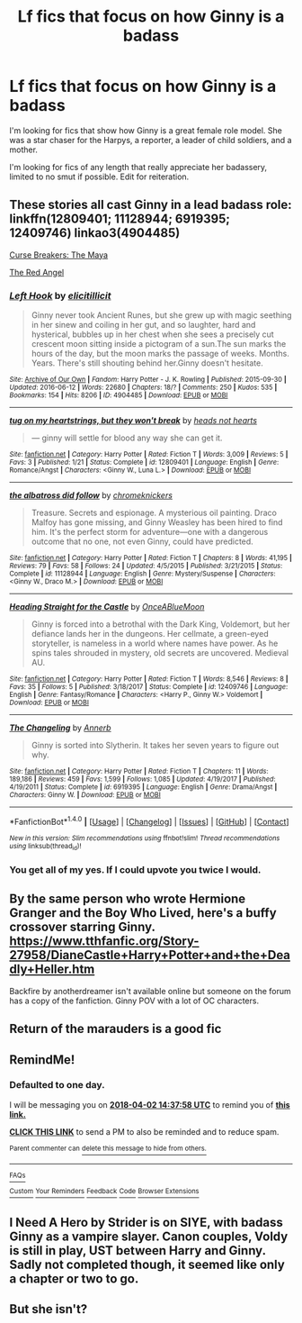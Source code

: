 #+TITLE: Lf fics that focus on how Ginny is a badass

* Lf fics that focus on how Ginny is a badass
:PROPERTIES:
:Author: zombieqatz
:Score: 27
:DateUnix: 1522512277.0
:DateShort: 2018-Mar-31
:FlairText: Request
:END:
I'm looking for fics that show how Ginny is a great female role model. She was a star chaser for the Harpys, a reporter, a leader of child soldiers, and a mother.

I'm looking for fics of any length that really appreciate her badassery, limited to no smut if possible. Edit for reiteration.


** These stories all cast Ginny in a lead badass role: linkffn(12809401; 11128944; 6919395; 12409746) linkao3(4904485)

[[http://www.siye.co.uk/viewstory.php?sid=12260&chapter=1&textsize=2][Curse Breakers: The Maya]]

[[https://hp-porninthesun.livejournal.com/62964.html][The Red Angel]]
:PROPERTIES:
:Author: PsychoGeek
:Score: 13
:DateUnix: 1522514602.0
:DateShort: 2018-Mar-31
:END:

*** [[http://archiveofourown.org/works/4904485][*/Left Hook/*]] by [[http://www.archiveofourown.org/users/elicitillicit/pseuds/elicitillicit][/elicitillicit/]]

#+begin_quote
  Ginny never took Ancient Runes, but she grew up with magic seething in her sinew and coiling in her gut, and so laughter, hard and hysterical, bubbles up in her chest when she sees a precisely cut crescent moon sitting inside a pictogram of a sun.The sun marks the hours of the day, but the moon marks the passage of weeks. Months. Years. There's still shouting behind her.Ginny doesn't hesitate.
#+end_quote

^{/Site/: [[http://www.archiveofourown.org/][Archive of Our Own]] *|* /Fandom/: Harry Potter - J. K. Rowling *|* /Published/: 2015-09-30 *|* /Updated/: 2016-06-12 *|* /Words/: 22680 *|* /Chapters/: 18/? *|* /Comments/: 250 *|* /Kudos/: 535 *|* /Bookmarks/: 154 *|* /Hits/: 8206 *|* /ID/: 4904485 *|* /Download/: [[http://archiveofourown.org/downloads/el/elicitillicit/4904485/Left%20Hook.epub?updated_at=1490519492][EPUB]] or [[http://archiveofourown.org/downloads/el/elicitillicit/4904485/Left%20Hook.mobi?updated_at=1490519492][MOBI]]}

--------------

[[http://www.fanfiction.net/s/12809401/1/][*/tug on my heartstrings, but they won't break/*]] by [[https://www.fanfiction.net/u/8582298/heads-not-hearts][/heads not hearts/]]

#+begin_quote
  --- ginny will settle for blood any way she can get it.
#+end_quote

^{/Site/: [[http://www.fanfiction.net/][fanfiction.net]] *|* /Category/: Harry Potter *|* /Rated/: Fiction T *|* /Words/: 3,009 *|* /Reviews/: 5 *|* /Favs/: 3 *|* /Published/: 1/21 *|* /Status/: Complete *|* /id/: 12809401 *|* /Language/: English *|* /Genre/: Romance/Angst *|* /Characters/: <Ginny W., Luna L.> *|* /Download/: [[http://www.ff2ebook.com/old/ffn-bot/index.php?id=12809401&source=ff&filetype=epub][EPUB]] or [[http://www.ff2ebook.com/old/ffn-bot/index.php?id=12809401&source=ff&filetype=mobi][MOBI]]}

--------------

[[http://www.fanfiction.net/s/11128944/1/][*/the albatross did follow/*]] by [[https://www.fanfiction.net/u/383607/chromeknickers][/chromeknickers/]]

#+begin_quote
  Treasure. Secrets and espionage. A mysterious oil painting. Draco Malfoy has gone missing, and Ginny Weasley has been hired to find him. It's the perfect storm for adventure---one with a dangerous outcome that no one, not even Ginny, could have predicted.
#+end_quote

^{/Site/: [[http://www.fanfiction.net/][fanfiction.net]] *|* /Category/: Harry Potter *|* /Rated/: Fiction T *|* /Chapters/: 8 *|* /Words/: 41,195 *|* /Reviews/: 79 *|* /Favs/: 58 *|* /Follows/: 24 *|* /Updated/: 4/5/2015 *|* /Published/: 3/21/2015 *|* /Status/: Complete *|* /id/: 11128944 *|* /Language/: English *|* /Genre/: Mystery/Suspense *|* /Characters/: <Ginny W., Draco M.> *|* /Download/: [[http://www.ff2ebook.com/old/ffn-bot/index.php?id=11128944&source=ff&filetype=epub][EPUB]] or [[http://www.ff2ebook.com/old/ffn-bot/index.php?id=11128944&source=ff&filetype=mobi][MOBI]]}

--------------

[[http://www.fanfiction.net/s/12409746/1/][*/Heading Straight for the Castle/*]] by [[https://www.fanfiction.net/u/8149877/OnceABlueMoon][/OnceABlueMoon/]]

#+begin_quote
  Ginny is forced into a betrothal with the Dark King, Voldemort, but her defiance lands her in the dungeons. Her cellmate, a green-eyed storyteller, is nameless in a world where names have power. As he spins tales shrouded in mystery, old secrets are uncovered. Medieval AU.
#+end_quote

^{/Site/: [[http://www.fanfiction.net/][fanfiction.net]] *|* /Category/: Harry Potter *|* /Rated/: Fiction T *|* /Words/: 8,546 *|* /Reviews/: 8 *|* /Favs/: 35 *|* /Follows/: 5 *|* /Published/: 3/18/2017 *|* /Status/: Complete *|* /id/: 12409746 *|* /Language/: English *|* /Genre/: Fantasy/Romance *|* /Characters/: <Harry P., Ginny W.> Voldemort *|* /Download/: [[http://www.ff2ebook.com/old/ffn-bot/index.php?id=12409746&source=ff&filetype=epub][EPUB]] or [[http://www.ff2ebook.com/old/ffn-bot/index.php?id=12409746&source=ff&filetype=mobi][MOBI]]}

--------------

[[http://www.fanfiction.net/s/6919395/1/][*/The Changeling/*]] by [[https://www.fanfiction.net/u/763509/Annerb][/Annerb/]]

#+begin_quote
  Ginny is sorted into Slytherin. It takes her seven years to figure out why.
#+end_quote

^{/Site/: [[http://www.fanfiction.net/][fanfiction.net]] *|* /Category/: Harry Potter *|* /Rated/: Fiction T *|* /Chapters/: 11 *|* /Words/: 189,186 *|* /Reviews/: 459 *|* /Favs/: 1,599 *|* /Follows/: 1,085 *|* /Updated/: 4/19/2017 *|* /Published/: 4/19/2011 *|* /Status/: Complete *|* /id/: 6919395 *|* /Language/: English *|* /Genre/: Drama/Angst *|* /Characters/: Ginny W. *|* /Download/: [[http://www.ff2ebook.com/old/ffn-bot/index.php?id=6919395&source=ff&filetype=epub][EPUB]] or [[http://www.ff2ebook.com/old/ffn-bot/index.php?id=6919395&source=ff&filetype=mobi][MOBI]]}

--------------

*FanfictionBot*^{1.4.0} *|* [[[https://github.com/tusing/reddit-ffn-bot/wiki/Usage][Usage]]] | [[[https://github.com/tusing/reddit-ffn-bot/wiki/Changelog][Changelog]]] | [[[https://github.com/tusing/reddit-ffn-bot/issues/][Issues]]] | [[[https://github.com/tusing/reddit-ffn-bot/][GitHub]]] | [[[https://www.reddit.com/message/compose?to=tusing][Contact]]]

^{/New in this version: Slim recommendations using/ ffnbot!slim! /Thread recommendations using/ linksub(thread_id)!}
:PROPERTIES:
:Author: FanfictionBot
:Score: 5
:DateUnix: 1522515028.0
:DateShort: 2018-Mar-31
:END:


*** You get all of my yes. If I could upvote you twice I would.
:PROPERTIES:
:Author: zombieqatz
:Score: 1
:DateUnix: 1522520458.0
:DateShort: 2018-Mar-31
:END:


** By the same person who wrote Hermione Granger and the Boy Who Lived, here's a buffy crossover starring Ginny. [[https://www.tthfanfic.org/Story-27958/DianeCastle+Harry+Potter+and+the+Deadly+Heller.htm]]

Backfire by anotherdreamer isn't available online but someone on the forum has a copy of the fanfiction. Ginny POV with a lot of OC characters.
:PROPERTIES:
:Score: 3
:DateUnix: 1522534178.0
:DateShort: 2018-Apr-01
:END:


** Return of the marauders is a good fic
:PROPERTIES:
:Author: SOB188
:Score: 1
:DateUnix: 1522580575.0
:DateShort: 2018-Apr-01
:END:


** RemindMe!
:PROPERTIES:
:Author: PseudouniqueUsername
:Score: 1
:DateUnix: 1522593470.0
:DateShort: 2018-Apr-01
:END:

*** *Defaulted to one day.*

I will be messaging you on [[http://www.wolframalpha.com/input/?i=2018-04-02%2014:37:58%20UTC%20To%20Local%20Time][*2018-04-02 14:37:58 UTC*]] to remind you of [[https://www.reddit.com/r/HPfanfiction/comments/88jlj3/lf_fics_that_focus_on_how_ginny_is_a_badass/][*this link.*]]

[[http://np.reddit.com/message/compose/?to=RemindMeBot&subject=Reminder&message=%5Bhttps://www.reddit.com/r/HPfanfiction/comments/88jlj3/lf_fics_that_focus_on_how_ginny_is_a_badass/%5D%0A%0ARemindMe!][*CLICK THIS LINK*]] to send a PM to also be reminded and to reduce spam.

^{Parent commenter can} [[http://np.reddit.com/message/compose/?to=RemindMeBot&subject=Delete%20Comment&message=Delete!%20dwmmivi][^{delete this message to hide from others.}]]

--------------

[[http://np.reddit.com/r/RemindMeBot/comments/24duzp/remindmebot_info/][^{FAQs}]]

[[http://np.reddit.com/message/compose/?to=RemindMeBot&subject=Reminder&message=%5BLINK%20INSIDE%20SQUARE%20BRACKETS%20else%20default%20to%20FAQs%5D%0A%0ANOTE:%20Don't%20forget%20to%20add%20the%20time%20options%20after%20the%20command.%0A%0ARemindMe!][^{Custom}]]
[[http://np.reddit.com/message/compose/?to=RemindMeBot&subject=List%20Of%20Reminders&message=MyReminders!][^{Your Reminders}]]
[[http://np.reddit.com/message/compose/?to=RemindMeBotWrangler&subject=Feedback][^{Feedback}]]
[[https://github.com/SIlver--/remindmebot-reddit][^{Code}]]
[[https://np.reddit.com/r/RemindMeBot/comments/4kldad/remindmebot_extensions/][^{Browser Extensions}]]
:PROPERTIES:
:Author: RemindMeBot
:Score: 1
:DateUnix: 1522593484.0
:DateShort: 2018-Apr-01
:END:


** I Need A Hero by Strider is on SIYE, with badass Ginny as a vampire slayer. Canon couples, Voldy is still in play, UST between Harry and Ginny. Sadly not completed though, it seemed like only a chapter or two to go.
:PROPERTIES:
:Author: Pottermum
:Score: 1
:DateUnix: 1522652563.0
:DateShort: 2018-Apr-02
:END:


** But she isn't?
:PROPERTIES:
:Author: wtfisthisshittttt
:Score: 1
:DateUnix: 1523713147.0
:DateShort: 2018-Apr-14
:END:

